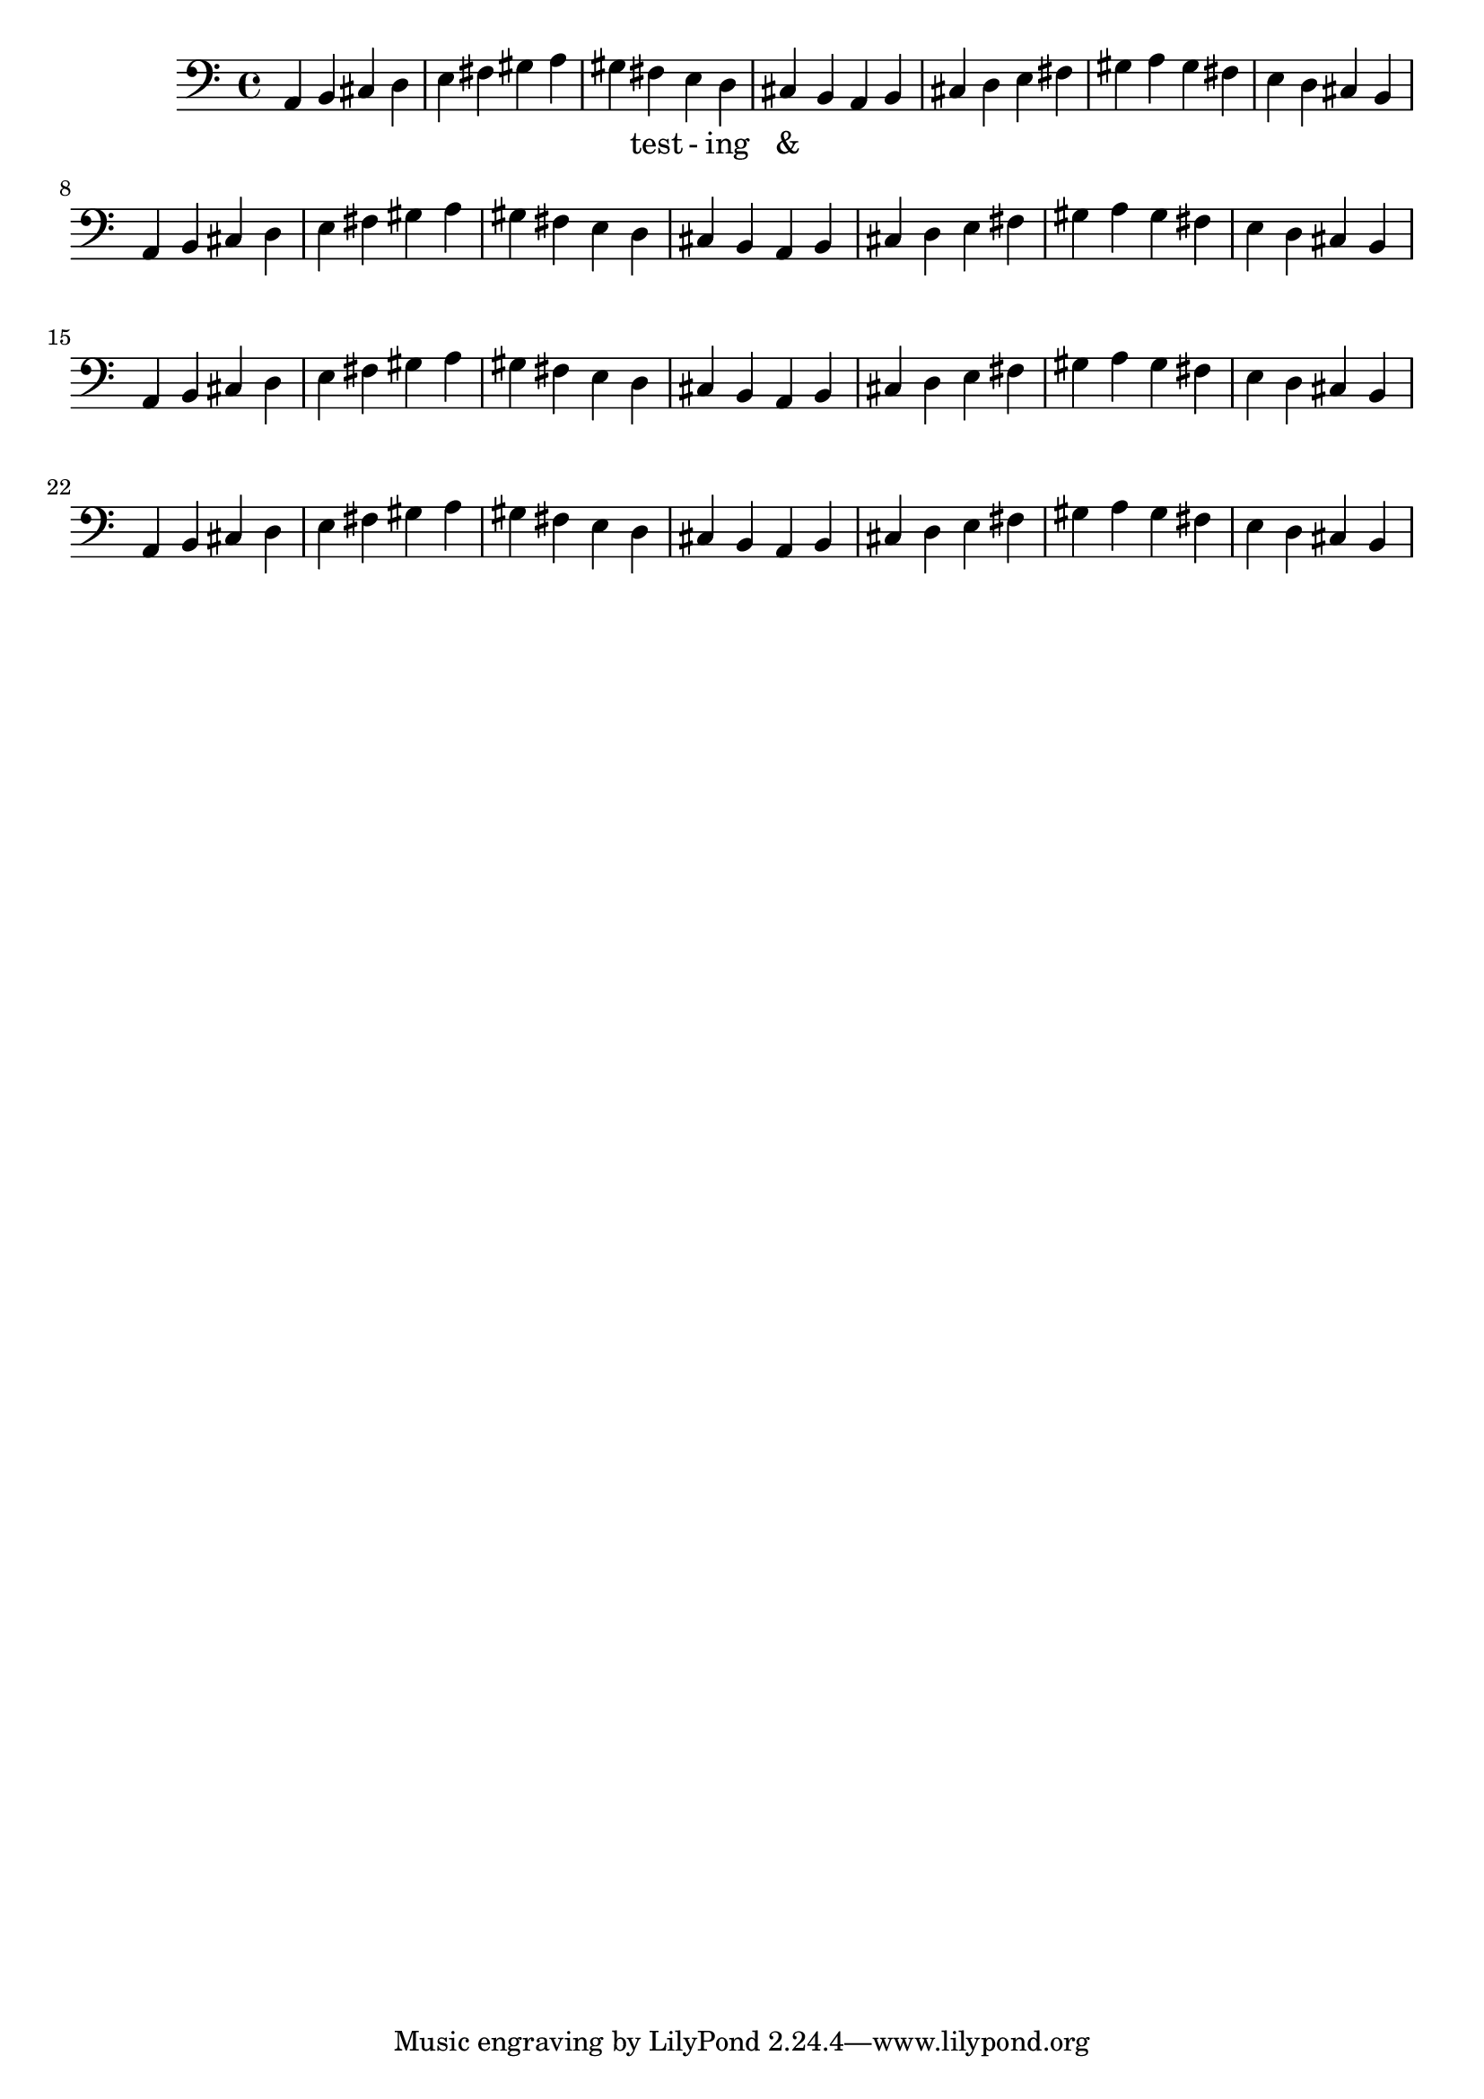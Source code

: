 \version "2.18.2"
\language "english"

\score {
  
  \transpose c a, {
    <<
    
      \relative c' {
        %\key c \major %affects
        \clef bass
        \repeat unfold 8 {
         c,4 d e f 
         g a b c 
         b a g f 
         e d  %m1
        %m2
        }
      }
    
     
      \addlyrics {
       | _ _ _ _ | _ _ _ _ | 
        _ test - ing &
      } 
      

    >>
  }
  

  \midi{}
  \layout{}
}

